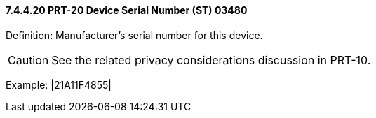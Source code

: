 ==== 7.4.4.20 PRT-20 Device Serial Number (ST) 03480

Definition: Manufacturer’s serial number for this device.

CAUTION: See the related privacy considerations discussion in PRT-10.

Example: |21A11F4855|

